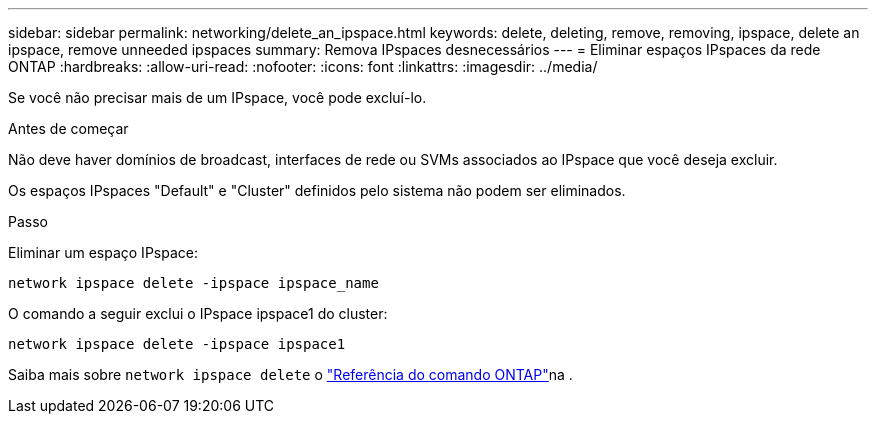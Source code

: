 ---
sidebar: sidebar 
permalink: networking/delete_an_ipspace.html 
keywords: delete, deleting, remove, removing, ipspace, delete an ipspace, remove unneeded ipspaces 
summary: Remova IPspaces desnecessários 
---
= Eliminar espaços IPspaces da rede ONTAP
:hardbreaks:
:allow-uri-read: 
:nofooter: 
:icons: font
:linkattrs: 
:imagesdir: ../media/


[role="lead"]
Se você não precisar mais de um IPspace, você pode excluí-lo.

.Antes de começar
Não deve haver domínios de broadcast, interfaces de rede ou SVMs associados ao IPspace que você deseja excluir.

Os espaços IPspaces "Default" e "Cluster" definidos pelo sistema não podem ser eliminados.

.Passo
Eliminar um espaço IPspace:

....
network ipspace delete -ipspace ipspace_name
....
O comando a seguir exclui o IPspace ipspace1 do cluster:

....
network ipspace delete -ipspace ipspace1
....
Saiba mais sobre `network ipspace delete` o link:https://docs.netapp.com/us-en/ontap-cli/network-ipspace-delete.html["Referência do comando ONTAP"^]na .
